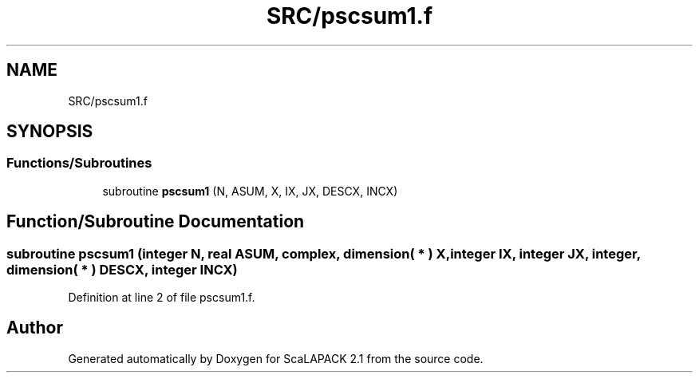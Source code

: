 .TH "SRC/pscsum1.f" 3 "Sat Nov 16 2019" "Version 2.1" "ScaLAPACK 2.1" \" -*- nroff -*-
.ad l
.nh
.SH NAME
SRC/pscsum1.f
.SH SYNOPSIS
.br
.PP
.SS "Functions/Subroutines"

.in +1c
.ti -1c
.RI "subroutine \fBpscsum1\fP (N, ASUM, X, IX, JX, DESCX, INCX)"
.br
.in -1c
.SH "Function/Subroutine Documentation"
.PP 
.SS "subroutine pscsum1 (integer N, real ASUM, \fBcomplex\fP, dimension( * ) X, integer IX, integer JX, integer, dimension( * ) DESCX, integer INCX)"

.PP
Definition at line 2 of file pscsum1\&.f\&.
.SH "Author"
.PP 
Generated automatically by Doxygen for ScaLAPACK 2\&.1 from the source code\&.
